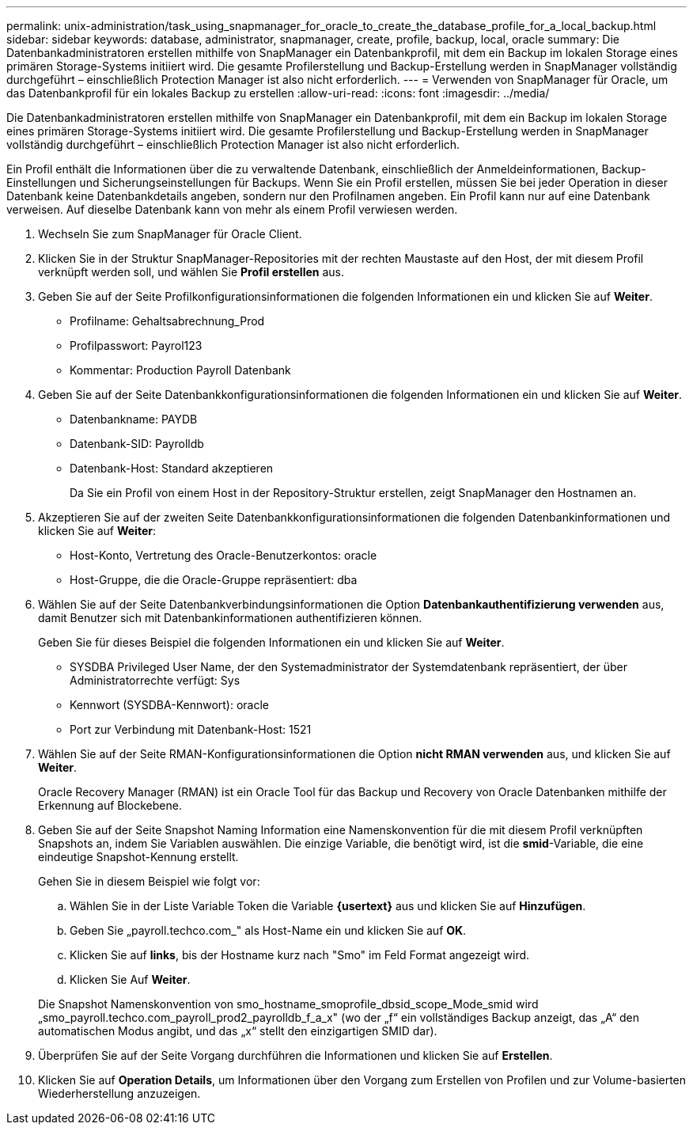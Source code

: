 ---
permalink: unix-administration/task_using_snapmanager_for_oracle_to_create_the_database_profile_for_a_local_backup.html 
sidebar: sidebar 
keywords: database, administrator, snapmanager, create, profile, backup, local, oracle 
summary: Die Datenbankadministratoren erstellen mithilfe von SnapManager ein Datenbankprofil, mit dem ein Backup im lokalen Storage eines primären Storage-Systems initiiert wird. Die gesamte Profilerstellung und Backup-Erstellung werden in SnapManager vollständig durchgeführt – einschließlich Protection Manager ist also nicht erforderlich. 
---
= Verwenden von SnapManager für Oracle, um das Datenbankprofil für ein lokales Backup zu erstellen
:allow-uri-read: 
:icons: font
:imagesdir: ../media/


[role="lead"]
Die Datenbankadministratoren erstellen mithilfe von SnapManager ein Datenbankprofil, mit dem ein Backup im lokalen Storage eines primären Storage-Systems initiiert wird. Die gesamte Profilerstellung und Backup-Erstellung werden in SnapManager vollständig durchgeführt – einschließlich Protection Manager ist also nicht erforderlich.

Ein Profil enthält die Informationen über die zu verwaltende Datenbank, einschließlich der Anmeldeinformationen, Backup-Einstellungen und Sicherungseinstellungen für Backups. Wenn Sie ein Profil erstellen, müssen Sie bei jeder Operation in dieser Datenbank keine Datenbankdetails angeben, sondern nur den Profilnamen angeben. Ein Profil kann nur auf eine Datenbank verweisen. Auf dieselbe Datenbank kann von mehr als einem Profil verwiesen werden.

. Wechseln Sie zum SnapManager für Oracle Client.
. Klicken Sie in der Struktur SnapManager-Repositories mit der rechten Maustaste auf den Host, der mit diesem Profil verknüpft werden soll, und wählen Sie *Profil erstellen* aus.
. Geben Sie auf der Seite Profilkonfigurationsinformationen die folgenden Informationen ein und klicken Sie auf *Weiter*.
+
** Profilname: Gehaltsabrechnung_Prod
** Profilpasswort: Payrol123
** Kommentar: Production Payroll Datenbank


. Geben Sie auf der Seite Datenbankkonfigurationsinformationen die folgenden Informationen ein und klicken Sie auf *Weiter*.
+
** Datenbankname: PAYDB
** Datenbank-SID: Payrolldb
** Datenbank-Host: Standard akzeptieren
+
Da Sie ein Profil von einem Host in der Repository-Struktur erstellen, zeigt SnapManager den Hostnamen an.



. Akzeptieren Sie auf der zweiten Seite Datenbankkonfigurationsinformationen die folgenden Datenbankinformationen und klicken Sie auf *Weiter*:
+
** Host-Konto, Vertretung des Oracle-Benutzerkontos: oracle
** Host-Gruppe, die die Oracle-Gruppe repräsentiert: dba


. Wählen Sie auf der Seite Datenbankverbindungsinformationen die Option *Datenbankauthentifizierung verwenden* aus, damit Benutzer sich mit Datenbankinformationen authentifizieren können.
+
Geben Sie für dieses Beispiel die folgenden Informationen ein und klicken Sie auf *Weiter*.

+
** SYSDBA Privileged User Name, der den Systemadministrator der Systemdatenbank repräsentiert, der über Administratorrechte verfügt: Sys
** Kennwort (SYSDBA-Kennwort): oracle
** Port zur Verbindung mit Datenbank-Host: 1521


. Wählen Sie auf der Seite RMAN-Konfigurationsinformationen die Option *nicht RMAN verwenden* aus, und klicken Sie auf *Weiter*.
+
Oracle Recovery Manager (RMAN) ist ein Oracle Tool für das Backup und Recovery von Oracle Datenbanken mithilfe der Erkennung auf Blockebene.

. Geben Sie auf der Seite Snapshot Naming Information eine Namenskonvention für die mit diesem Profil verknüpften Snapshots an, indem Sie Variablen auswählen. Die einzige Variable, die benötigt wird, ist die *smid*-Variable, die eine eindeutige Snapshot-Kennung erstellt.
+
Gehen Sie in diesem Beispiel wie folgt vor:

+
.. Wählen Sie in der Liste Variable Token die Variable *{usertext}* aus und klicken Sie auf *Hinzufügen*.
.. Geben Sie „payroll.techco.com_" als Host-Name ein und klicken Sie auf *OK*.
.. Klicken Sie auf *links*, bis der Hostname kurz nach "Smo" im Feld Format angezeigt wird.
.. Klicken Sie Auf *Weiter*.


+
Die Snapshot Namenskonvention von smo_hostname_smoprofile_dbsid_scope_Mode_smid wird „smo_payroll.techco.com_payroll_prod2_payrolldb_f_a_x" (wo der „f“ ein vollständiges Backup anzeigt, das „A“ den automatischen Modus angibt, und das „x“ stellt den einzigartigen SMID dar).

. Überprüfen Sie auf der Seite Vorgang durchführen die Informationen und klicken Sie auf *Erstellen*.
. Klicken Sie auf *Operation Details*, um Informationen über den Vorgang zum Erstellen von Profilen und zur Volume-basierten Wiederherstellung anzuzeigen.

